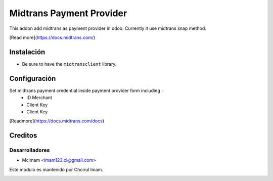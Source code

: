 =========================
Midtrans Payment Provider
=========================

.. !!!!!!!!!!!!!!!!!!!!!!!!!!!!!!!!!!!!!!!!!!
   !!   This file was generated by gen-readme   !!
   !!     changes will be overwritten.          !!
   !!!!!!!!!!!!!!!!!!!!!!!!!!!!!!!!!!!!!!!!!!!!!!!

.. |badge1| image:: https://img.shields.io/badge/maturity-Beta-yellow.png
    :target: https://odoo-community.org/page/development-status
    :alt: Beta
.. |badge2| image:: https://img.shields.io/badge/pre_commit-passed-green
    :target: https://pre-commit.com/
    :alt: Pre-Commit

|badge1| |badge2| 

This addon add midtrans as payment provider in odoo.
Currently it use midtrans snap method.

[Read more](https://docs.midtrans.com/)



Instalación
===========

* Be sure to have the ``midtransclient`` library.

Configuración
=============

Set midtrans payment credential inside payment provider form including :
 * ID Merchant
 * Client Key
 * Client Key

[Readmore](https://docs.midtrans.com/docs)

Creditos
========

Desarrolladores
~~~~~~~~~~~~~~~

* Mcimam <imam123.ci@gmail.com>

Este módulo es mantenido por Choirul Imam.

.. image:: https:/nowebsite.com/logo.png
   :alt: https:/nowebsite.com
   :target: https:/nowebsite.com
